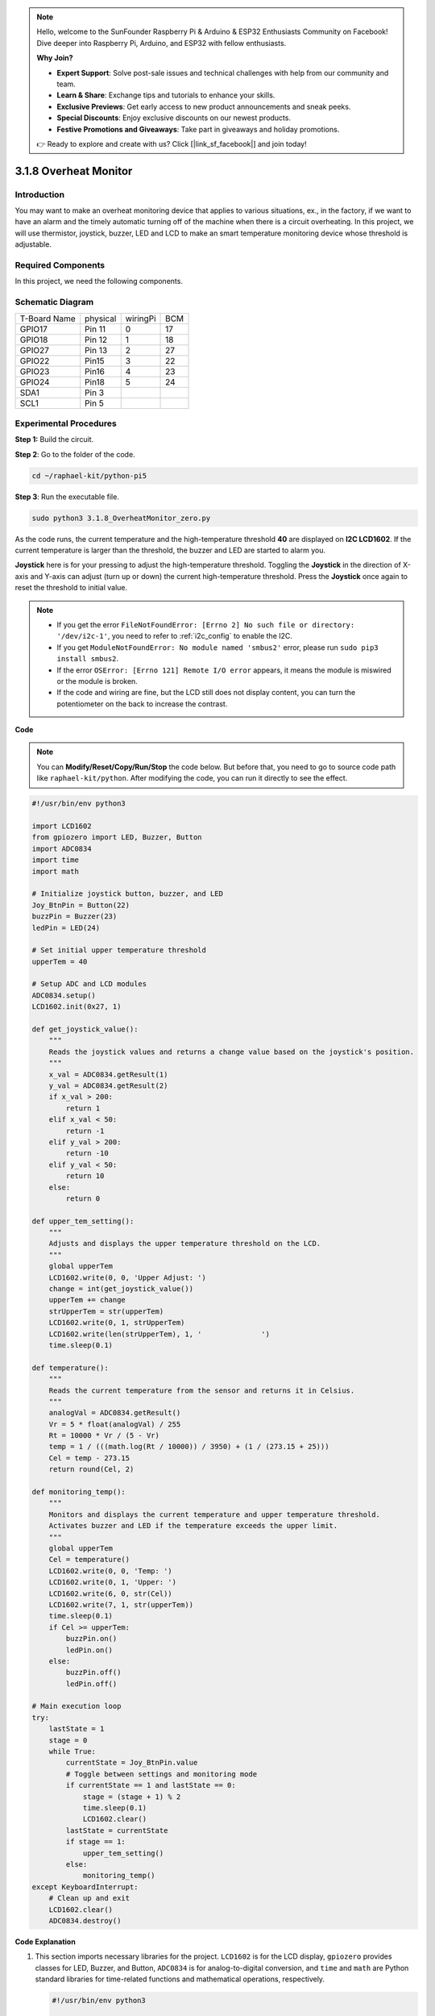 .. note::

    Hello, welcome to the SunFounder Raspberry Pi & Arduino & ESP32 Enthusiasts Community on Facebook! Dive deeper into Raspberry Pi, Arduino, and ESP32 with fellow enthusiasts.

    **Why Join?**

    - **Expert Support**: Solve post-sale issues and technical challenges with help from our community and team.
    - **Learn & Share**: Exchange tips and tutorials to enhance your skills.
    - **Exclusive Previews**: Get early access to new product announcements and sneak peeks.
    - **Special Discounts**: Enjoy exclusive discounts on our newest products.
    - **Festive Promotions and Giveaways**: Take part in giveaways and holiday promotions.

    👉 Ready to explore and create with us? Click [|link_sf_facebook|] and join today!

.. _3.1.8_py_pi5_monitor:

3.1.8 Overheat Monitor
================================

Introduction
-------------------

You may want to make an overheat monitoring device that applies to
various situations, ex., in the factory, if we want to have an alarm and
the timely automatic turning off of the machine when there is a circuit
overheating. In this project, we will use thermistor, joystick, buzzer,
LED and LCD to make an smart temperature monitoring device whose
threshold is adjustable.

Required Components
------------------------------

In this project, we need the following components.

.. image:: ../python_pi5/img/4.1.13_overheat_monitor_list.png
    :width: 800
    :align: center

.. It's definitely convenient to buy a whole kit, here's the link: 

.. .. list-table::
..     :widths: 20 20 20
..     :header-rows: 1

..     *   - Name	
..         - ITEMS IN THIS KIT
..         - LINK
..     *   - Raphael Kit
..         - 337
..         - |link_Raphael_kit|

.. You can also buy them separately from the links below.

.. .. list-table::
..     :widths: 30 20
..     :header-rows: 1

..     *   - COMPONENT INTRODUCTION
..         - PURCHASE LINK

..     *   - :ref:`gpio_extension_board`
..         - |link_gpio_board_buy|
..     *   - :ref:`breadboard`
..         - |link_breadboard_buy|
..     *   - :ref:`wires`
..         - |link_wires_buy|
..     *   - :ref:`resistor`
..         - |link_resistor_buy|
..     *   - :ref:`led`
..         - |link_led_buy|
..     *   - :ref:`joystick`
..         - \-
..     *   - :ref:`adc0834`
..         - \-
..     *   - :ref:`transistor`
..         - |link_transistor_buy|
..     *   - :ref:`i2c_lcd1602`
..         - |link_i2clcd1602_buy|
..     *   - :ref:`thermistor`
..         - |link_thermistor_buy|
..     *   - :ref:`buzzer`
..         - \-

Schematic Diagram
--------------------------

============ ======== ======== ===
T-Board Name physical wiringPi BCM
GPIO17       Pin 11   0        17
GPIO18       Pin 12   1        18
GPIO27       Pin 13   2        27
GPIO22       Pin15    3        22
GPIO23       Pin16    4        23
GPIO24       Pin18    5        24
SDA1         Pin 3             
SCL1         Pin 5             
============ ======== ======== ===

.. image:: ../python_pi5/img/4.1.13_overheat_monitor_schematic.png
   :align: center

Experimental Procedures
-----------------------------

**Step 1:** Build the circuit.

.. image:: ../python_pi5/img/4.1.13_overheat_monitor_circuit.png


**Step 2**: Go to the folder of the code.

.. raw:: html

   <run></run>

.. code-block:: 

    cd ~/raphael-kit/python-pi5

**Step 3**: Run the executable file.

.. raw:: html

   <run></run>

.. code-block:: 

    sudo python3 3.1.8_OverheatMonitor_zero.py

As the code runs, the current temperature and the high-temperature
threshold **40** are displayed on **I2C LCD1602**. If the current
temperature is larger than the threshold, the buzzer and LED are started
to alarm you.

**Joystick** here is for your pressing to adjust the high-temperature
threshold. Toggling the **Joystick** in the direction of X-axis and
Y-axis can adjust (turn up or down) the current high-temperature
threshold. Press the **Joystick** once again to reset the threshold to
initial value.

.. note::

    * If you get the error ``FileNotFoundError: [Errno 2] No such file or directory: '/dev/i2c-1'``, you need to refer to :ref:`i2c_config` to enable the I2C.
    * If you get ``ModuleNotFoundError: No module named 'smbus2'`` error, please run ``sudo pip3 install smbus2``.
    * If the error ``OSError: [Errno 121] Remote I/O error`` appears, it means the module is miswired or the module is broken.
    * If the code and wiring are fine, but the LCD still does not display content, you can turn the potentiometer on the back to increase the contrast.


**Code**

.. note::
    You can **Modify/Reset/Copy/Run/Stop** the code below. But before that, you need to go to  source code path like ``raphael-kit/python``. After modifying the code, you can run it directly to see the effect.

.. raw:: html

    <run></run>

.. code-block:: python

   #!/usr/bin/env python3

   import LCD1602
   from gpiozero import LED, Buzzer, Button
   import ADC0834
   import time
   import math

   # Initialize joystick button, buzzer, and LED
   Joy_BtnPin = Button(22)
   buzzPin = Buzzer(23)
   ledPin = LED(24)

   # Set initial upper temperature threshold
   upperTem = 40

   # Setup ADC and LCD modules
   ADC0834.setup()
   LCD1602.init(0x27, 1)

   def get_joystick_value():
       """
       Reads the joystick values and returns a change value based on the joystick's position.
       """
       x_val = ADC0834.getResult(1)
       y_val = ADC0834.getResult(2)
       if x_val > 200:
           return 1
       elif x_val < 50:
           return -1
       elif y_val > 200:
           return -10
       elif y_val < 50:
           return 10
       else:
           return 0

   def upper_tem_setting():
       """
       Adjusts and displays the upper temperature threshold on the LCD.
       """
       global upperTem
       LCD1602.write(0, 0, 'Upper Adjust: ')
       change = int(get_joystick_value())
       upperTem += change
       strUpperTem = str(upperTem)
       LCD1602.write(0, 1, strUpperTem)
       LCD1602.write(len(strUpperTem), 1, '              ')
       time.sleep(0.1)

   def temperature():
       """
       Reads the current temperature from the sensor and returns it in Celsius.
       """
       analogVal = ADC0834.getResult()
       Vr = 5 * float(analogVal) / 255
       Rt = 10000 * Vr / (5 - Vr)
       temp = 1 / (((math.log(Rt / 10000)) / 3950) + (1 / (273.15 + 25)))
       Cel = temp - 273.15
       return round(Cel, 2)

   def monitoring_temp():
       """
       Monitors and displays the current temperature and upper temperature threshold. 
       Activates buzzer and LED if the temperature exceeds the upper limit.
       """
       global upperTem
       Cel = temperature()
       LCD1602.write(0, 0, 'Temp: ')
       LCD1602.write(0, 1, 'Upper: ')
       LCD1602.write(6, 0, str(Cel))
       LCD1602.write(7, 1, str(upperTem))
       time.sleep(0.1)
       if Cel >= upperTem:
           buzzPin.on()
           ledPin.on()
       else:
           buzzPin.off()
           ledPin.off()

   # Main execution loop
   try:
       lastState = 1
       stage = 0
       while True:
           currentState = Joy_BtnPin.value
           # Toggle between settings and monitoring mode
           if currentState == 1 and lastState == 0:
               stage = (stage + 1) % 2
               time.sleep(0.1)
               LCD1602.clear()
           lastState = currentState
           if stage == 1:
               upper_tem_setting()
           else:
               monitoring_temp()
   except KeyboardInterrupt:
       # Clean up and exit
       LCD1602.clear()
       ADC0834.destroy()


**Code Explanation**

#. This section imports necessary libraries for the project. ``LCD1602`` is for the LCD display, ``gpiozero`` provides classes for LED, Buzzer, and Button, ``ADC0834`` is for analog-to-digital conversion, and ``time`` and ``math`` are Python standard libraries for time-related functions and mathematical operations, respectively.

   .. code-block:: python

       #!/usr/bin/env python3

       import LCD1602
       from gpiozero import LED, Buzzer, Button
       import ADC0834
       import time
       import math

#. Here, the joystick button, buzzer, and LED are initialized. ``Button(22)`` creates a button object connected to GPIO pin 22. ``Buzzer(23)`` and ``LED(24)`` initialize the buzzer and LED to GPIO pins 23 and 24, respectively.

   .. code-block:: python

       # Initialize joystick button, buzzer, and LED
       Joy_BtnPin = Button(22)
       buzzPin = Buzzer(23)
       ledPin = LED(24)

#. Sets the initial upper temperature limit and initializes the ADC and LCD modules. The LCD is initialized with an address (``0x27``) and a mode (``1``).

   .. code-block:: python

       # Set initial upper temperature threshold
       upperTem = 40

       # Setup ADC and LCD modules
       ADC0834.setup()
       LCD1602.init(0x27, 1)

#. This function reads the joystick's X and Y values using ADC0834. It returns a change value based on the joystick's position, which will be used to adjust the temperature threshold.

   .. code-block:: python

       def get_joystick_value():
           """
           Reads the joystick values and returns a change value based on the joystick's position.
           """
           x_val = ADC0834.getResult(1)
           y_val = ADC0834.getResult(2)
           if x_val > 200:
               return 1
           elif x_val < 50:
               return -1
           elif y_val > 200:
               return -10
           elif y_val < 50:
               return 10
           else:
               return 0

#. Adjusts the upper temperature limit using the joystick input. The new limit is displayed on the LCD.

   .. code-block:: python

       def upper_tem_setting():
           """
           Adjusts and displays the upper temperature threshold on the LCD.
           """
           global upperTem
           LCD1602.write(0, 0, 'Upper Adjust: ')
           change = int(get_joystick_value())
           upperTem += change
           strUpperTem = str(upperTem)
           LCD1602.write(0, 1, strUpperTem)
           LCD1602.write(len(strUpperTem), 1, '              ')
           time.sleep(0.1)

#. Reads the current temperature from the sensor using ADC0834 and converts it to Celsius.

   .. code-block:: python

       def temperature():
           """
           Reads the current temperature from the sensor and returns it in Celsius.
           """
           analogVal = ADC0834.getResult()
           Vr = 5 * float(analogVal) / 255
           Rt = 10000 * Vr / (5 - Vr)
           temp = 1 / (((math.log(Rt / 10000)) / 3950) + (1 / (273.15 + 25)))
           Cel = temp - 273.15
           return round(Cel, 2)

#. Monitors and displays the current temperature and upper limit. If the temperature exceeds the upper limit, the buzzer and LED are activated.

   .. code-block:: python

       def monitoring_temp():
           """
           Monitors and displays the current temperature and upper temperature threshold. 
           Activates buzzer and LED if the temperature exceeds the upper limit.
           """
           global upperTem
           Cel = temperature()
           LCD1602.write(0, 0, 'Temp: ')
           LCD1602.write(0, 1, 'Upper: ')
           LCD1602.write(6, 0, str(Cel))
           LCD1602.write(7, 1, str(upperTem))
           time.sleep(0.1)
           if Cel >= upperTem:
               buzzPin.on()
               ledPin.on()
           else:
               buzzPin.off()
               ledPin.off()

#. The main execution loop toggles between setting and monitoring modes based on joystick button presses. It continuously updates either the temperature setting or monitors the current temperature.

   .. code-block:: python

       # Main execution loop
       try:
           lastState = 1
           stage = 0
           while True:
               currentState = Joy_BtnPin.value
               # Toggle between settings and monitoring mode
               if currentState == 1 and lastState == 0:
                   stage = (stage + 1) % 2
                   time.sleep(0.1)
                   LCD1602.clear()
               lastState = currentState
               if stage == 1:
                   upper_tem_setting()
               else:
                   monitoring_temp()

#. This section ensures proper cleanup and resource release when the program is interrupted.

   .. code-block:: python

       except KeyboardInterrupt:
           # Clean up and exit
           LCD1602.clear()
           ADC0834.destroy()